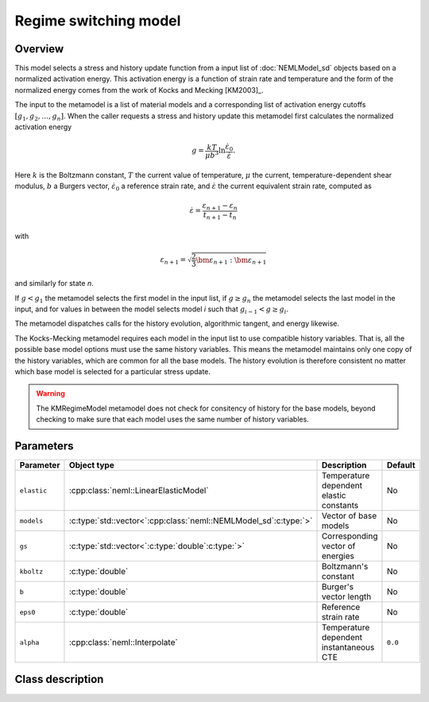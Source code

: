 Regime switching model
======================

Overview
--------

This model selects a stress and history update function from a input 
list of :doc:`NEMLModel_sd` objects based on a normalized activation energy.
This activation energy is a function of strain rate and temperature and
the form of the normalized energy comes from the work of Kocks and Mecking
[KM2003]_.

The input to the metamodel is a list of material models and a corresponding
list of activation energy cutoffs :math:`\left[g_1, g_2, \dots, g_n \right]`.
When the caller requests a stress and history update this metamodel 
first calculates the normalized activation energy

.. math::
   g = \frac{k T}{\mu b^3} \ln\frac{\dot{\varepsilon}_0}{\dot{\varepsilon}}.

Here :math:`k` is the Boltzmann constant, :math:`T` the current value of
temperature, :math:`\mu` the current, temperature-dependent shear modulus,
:math:`b` a Burgers vector, :math:`\dot{\varepsilon}_0` a reference strain 
rate, and :math:`\dot{\varepsilon}` the current equivalent strain rate,
computed as

.. math::
   \dot{\varepsilon} = \frac{\varepsilon_{n+1} - \varepsilon_{n}}{t_{n+1} - t_{n}}

with

.. math::
   \varepsilon_{n+1} = \sqrt{\frac{2}{3}\bm{\varepsilon}_{n+1}:\bm{\varepsilon}_{n+1}}

and similarly for state *n*.

If :math:`g<g_1` the metamodel selects the first model in the input list,
if :math:`g \ge g_n` the metamodel selects the last model in the input, and
for values in between the model selects model *i* such that 
:math:`g_{i-1} < g \ge g_{i}`.

The metamodel dispatches calls for the history evolution, algorithmic 
tangent, and energy likewise.

The Kocks-Mecking metamodel requires each model in the input list to use
compatible history variables.
That is, all the possible base model options must use the same history 
variables.
This means the metamodel maintains only one copy of the history variables,
which are common for all the base models.
The history evolution is therefore consistent no matter which base model
is selected for a particular stress update.

.. WARNING::
   The KMRegimeModel metamodel does not check for consitency of history 
   for the base models, beyond checking to make sure that each model 
   uses the same number of history variables.

Parameters
----------

.. csv-table::
   :header: "Parameter", "Object type", "Description", "Default"
   :widths: 12, 30, 50, 8

   ``elastic``, :cpp:class:`neml::LinearElasticModel`, Temperature dependent elastic constants, No
   ``models``, :c:type:`std::vector<`:cpp:class:`neml::NEMLModel_sd`:c:type:`>`, Vector of base models, No
   ``gs``, :c:type:`std::vector<`:c:type:`double`:c:type:`>`, Corresponding vector of energies, No
   ``kboltz``, :c:type:`double`, Boltzmann's constant, No
   ``b``, :c:type:`double`, Burger's vector length, No
   ``eps0``, :c:type:`double`, Reference strain rate, No
   ``alpha``, :cpp:class:`neml::Interpolate`, Temperature dependent instantaneous CTE, ``0.0``

Class description
-----------------

.. doxygenclass:: neml::KMRegimeModel
   :members:
   :undoc-members:
